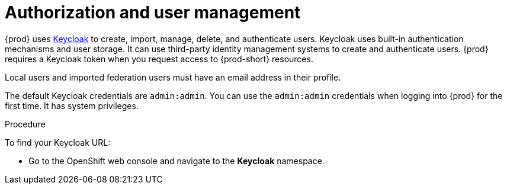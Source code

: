 
[id="authorization-and-user-management_{context}"]
= Authorization and user management

{prod} uses http://www.Keycloak.org[Keycloak] to create, import, manage, delete, and authenticate users. Keycloak uses built-in authentication mechanisms and user storage. It can use third-party identity management systems to create and authenticate users. {prod} requires a Keycloak token when you request access to {prod-short} resources.

Local users and imported federation users must have an email address in their profile.

The default Keycloak credentials are `admin:admin`. You can use the `admin:admin` credentials when logging into {prod} for the first time. It has system privileges. 

.Procedure

To find your Keycloak URL:

ifeval::["{project-context}" == "che"]
If {prod-short} is running on Kubernetes:

* Go to `+$CHE_HOST:5050/auth+`.

If {prod-short} is deployed on OpenShift:
endif::[]

* Go to the OpenShift web console and navigate to the *Keycloak* namespace. 
